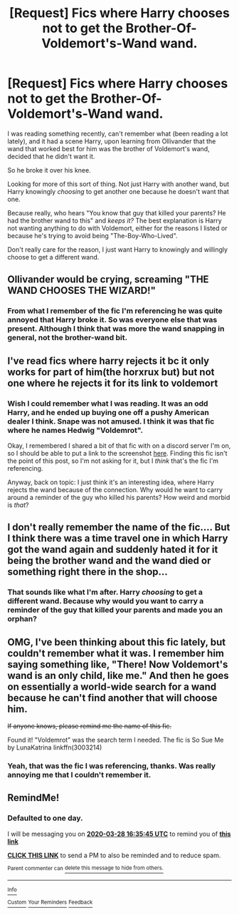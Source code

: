 #+TITLE: [Request] Fics where Harry chooses not to get the Brother-Of-Voldemort's-Wand wand.

* [Request] Fics where Harry chooses not to get the Brother-Of-Voldemort's-Wand wand.
:PROPERTIES:
:Author: StarOfTheSouth
:Score: 4
:DateUnix: 1585314136.0
:DateShort: 2020-Mar-27
:FlairText: Request
:END:
I was reading something recently, can't remember what (been reading a lot lately), and it had a scene Harry, upon learning from Ollivander that the wand that worked best for him was the brother of Voldemort's wand, decided that he didn't want it.

So he broke it over his knee.

Looking for more of this sort of thing. Not just Harry with another wand, but Harry knowingly /choosing/ to get another one because he doesn't want that one.

Because really, who hears "You know that guy that killed your parents? He had the brother wand to this" and /keeps it?/ The best explanation is Harry not wanting anything to do with Voldemort, either for the reasons I listed or because he's trying to avoid being "The-Boy-Who-Lived".

Don't really care for the reason, I just want Harry to knowingly and willingly choose to get a different wand.


** Ollivander would be crying, screaming "THE WAND CHOOSES THE WIZARD!"
:PROPERTIES:
:Author: -tschulie
:Score: 7
:DateUnix: 1585314906.0
:DateShort: 2020-Mar-27
:END:

*** From what I remember of the fic I'm referencing he was quite annoyed that Harry broke it. So was everyone else that was present. Although I think that was more the wand snapping in general, not the brother-wand bit.
:PROPERTIES:
:Author: StarOfTheSouth
:Score: 3
:DateUnix: 1585315150.0
:DateShort: 2020-Mar-27
:END:


** I've read fics where harry rejects it bc it only works for part of him(the horxrux but) but not one where he rejects it for its link to voldemort
:PROPERTIES:
:Author: 11cw7493
:Score: 6
:DateUnix: 1585314279.0
:DateShort: 2020-Mar-27
:END:

*** Wish I could remember what I was reading. It was an odd Harry, and he ended up buying one off a pushy American dealer I think. Snape was not amused. I think it was that fic where he names Hedwig "Voldemrot".

Okay, I remembered I shared a bit of that fic with on a discord server I'm on, so I should be able to put a link to the screenshot [[https://cdn.discordapp.com/attachments/624447304849686531/691224572867117066/unknown.png][here]]. Finding this fic isn't the point of this post, so I'm not asking for it, but I /think/ that's the fic I'm referencing.

Anyway, back on topic: I just think it's an interesting idea, where Harry rejects the wand because of the connection. Why would he want to carry around a reminder of the guy who killed his parents? How weird and morbid is /that/?
:PROPERTIES:
:Author: StarOfTheSouth
:Score: 4
:DateUnix: 1585314986.0
:DateShort: 2020-Mar-27
:END:


** I don't really remember the name of the fic.... But I think there was a time travel one in which Harry got the wand again and suddenly hated it for it being the brother wand and the wand died or something right there in the shop...
:PROPERTIES:
:Author: infamouslord89341
:Score: 5
:DateUnix: 1585315443.0
:DateShort: 2020-Mar-27
:END:

*** That sounds like what I'm after. Harry /choosing/ to get a different wand. Because why would you want to carry a reminder of the guy that killed your parents and made you an orphan?
:PROPERTIES:
:Author: StarOfTheSouth
:Score: 1
:DateUnix: 1585351922.0
:DateShort: 2020-Mar-28
:END:


** OMG, I've been thinking about this fic lately, but couldn't remember what it was. I remember him saying something like, "There! Now Voldemort's wand is an only child, like me." And then he goes on essentially a world-wide search for a wand because he can't find another that will choose him.

+If anyone knows, please remind me the name of this fic.+

Found it! "Voldemrot" was the search term I needed. The fic is So Sue Me by LunaKatrina linkffn(3003214)
:PROPERTIES:
:Author: JennaSayquah
:Score: 2
:DateUnix: 1585337218.0
:DateShort: 2020-Mar-27
:END:

*** Yeah, that was the fic I was referencing, thanks. Was really annoying me that I couldn't remember it.
:PROPERTIES:
:Author: StarOfTheSouth
:Score: 1
:DateUnix: 1585351764.0
:DateShort: 2020-Mar-28
:END:


** RemindMe!
:PROPERTIES:
:Author: browtfiwasboredokai
:Score: 2
:DateUnix: 1585326945.0
:DateShort: 2020-Mar-27
:END:

*** *Defaulted to one day.*

I will be messaging you on [[http://www.wolframalpha.com/input/?i=2020-03-28%2016:35:45%20UTC%20To%20Local%20Time][*2020-03-28 16:35:45 UTC*]] to remind you of [[https://np.reddit.com/r/HPfanfiction/comments/fpwjog/request_fics_where_harry_chooses_not_to_get_the/flnw0ug/?context=3][*this link*]]

[[https://np.reddit.com/message/compose/?to=RemindMeBot&subject=Reminder&message=%5Bhttps%3A%2F%2Fwww.reddit.com%2Fr%2FHPfanfiction%2Fcomments%2Ffpwjog%2Frequest_fics_where_harry_chooses_not_to_get_the%2Fflnw0ug%2F%5D%0A%0ARemindMe%21%202020-03-28%2016%3A35%3A45%20UTC][*CLICK THIS LINK*]] to send a PM to also be reminded and to reduce spam.

^{Parent commenter can} [[https://np.reddit.com/message/compose/?to=RemindMeBot&subject=Delete%20Comment&message=Delete%21%20fpwjog][^{delete this message to hide from others.}]]

--------------

[[https://np.reddit.com/r/RemindMeBot/comments/e1bko7/remindmebot_info_v21/][^{Info}]]

[[https://np.reddit.com/message/compose/?to=RemindMeBot&subject=Reminder&message=%5BLink%20or%20message%20inside%20square%20brackets%5D%0A%0ARemindMe%21%20Time%20period%20here][^{Custom}]]
[[https://np.reddit.com/message/compose/?to=RemindMeBot&subject=List%20Of%20Reminders&message=MyReminders%21][^{Your Reminders}]]
[[https://np.reddit.com/message/compose/?to=Watchful1&subject=RemindMeBot%20Feedback][^{Feedback}]]
:PROPERTIES:
:Author: RemindMeBot
:Score: 3
:DateUnix: 1585327336.0
:DateShort: 2020-Mar-27
:END:
